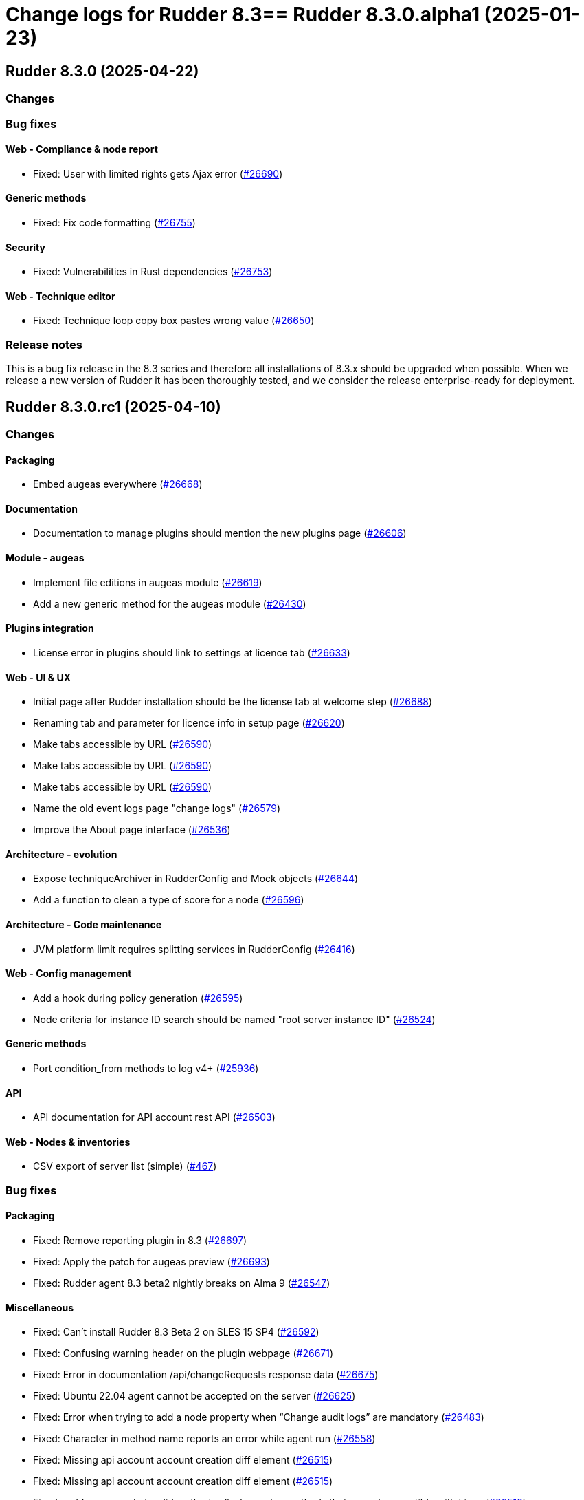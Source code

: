 = Change logs for Rudder 8.3==  Rudder 8.3.0.alpha1 (2025-01-23)

==  Rudder 8.3.0 (2025-04-22)

=== Changes


=== Bug fixes

==== Web - Compliance & node report

* Fixed: User with limited rights gets Ajax error
    (https://issues.rudder.io/issues/26690[#26690])

==== Generic methods

* Fixed: Fix code formatting
    (https://issues.rudder.io/issues/26755[#26755])

==== Security

* Fixed: Vulnerabilities in Rust dependencies
    (https://issues.rudder.io/issues/26753[#26753])

==== Web - Technique editor

* Fixed: Technique loop copy box pastes wrong value
    (https://issues.rudder.io/issues/26650[#26650])

=== Release notes

This is a bug fix release in the 8.3 series and therefore all installations of 8.3.x should be upgraded when possible. When we release a new version of Rudder it has been thoroughly tested, and we consider the release enterprise-ready for deployment.

==  Rudder 8.3.0.rc1 (2025-04-10)

=== Changes


==== Packaging

* Embed augeas everywhere
    (https://issues.rudder.io/issues/26668[#26668])

==== Documentation

* Documentation to manage plugins should mention the new plugins page
    (https://issues.rudder.io/issues/26606[#26606])

==== Module - augeas

* Implement file editions in augeas module
    (https://issues.rudder.io/issues/26619[#26619])
* Add a new generic method for the augeas module
    (https://issues.rudder.io/issues/26430[#26430])

==== Plugins integration

* License error in plugins should link to settings at licence tab
    (https://issues.rudder.io/issues/26633[#26633])

==== Web - UI & UX

* Initial page after Rudder installation should be the license tab at welcome step
    (https://issues.rudder.io/issues/26688[#26688])
* Renaming tab and parameter for licence info in setup page
    (https://issues.rudder.io/issues/26620[#26620])
* Make tabs accessible by URL
    (https://issues.rudder.io/issues/26590[#26590])
* Make tabs accessible by URL
    (https://issues.rudder.io/issues/26590[#26590])
* Make tabs accessible by URL
    (https://issues.rudder.io/issues/26590[#26590])
* Name the old event logs page "change logs"
    (https://issues.rudder.io/issues/26579[#26579])
* Improve the About page interface
    (https://issues.rudder.io/issues/26536[#26536])

==== Architecture - evolution

* Expose techniqueArchiver in RudderConfig and Mock objects
    (https://issues.rudder.io/issues/26644[#26644])
* Add a function to clean a type of score for a node
    (https://issues.rudder.io/issues/26596[#26596])

==== Architecture - Code maintenance

* JVM platform limit requires splitting services in RudderConfig
    (https://issues.rudder.io/issues/26416[#26416])

==== Web - Config management

* Add a hook during policy generation
    (https://issues.rudder.io/issues/26595[#26595])
* Node criteria for instance ID search should be named "root server instance ID"
    (https://issues.rudder.io/issues/26524[#26524])

==== Generic methods

* Port condition_from methods to log v4+
    (https://issues.rudder.io/issues/25936[#25936])

==== API

* API documentation for API account rest API
    (https://issues.rudder.io/issues/26503[#26503])

==== Web - Nodes & inventories

* CSV export of server list (simple)
    (https://issues.rudder.io/issues/467[#467])

=== Bug fixes

==== Packaging

* Fixed: Remove reporting plugin in 8.3
    (https://issues.rudder.io/issues/26697[#26697])
* Fixed: Apply the patch for augeas preview
    (https://issues.rudder.io/issues/26693[#26693])
* Fixed: Rudder agent 8.3 beta2 nightly breaks on Alma 9
    (https://issues.rudder.io/issues/26547[#26547])

==== Miscellaneous

* Fixed: Can't install Rudder 8.3 Beta 2 on SLES 15 SP4
    (https://issues.rudder.io/issues/26592[#26592])
* Fixed: Confusing warning header on the plugin webpage
    (https://issues.rudder.io/issues/26671[#26671])
* Fixed: Error in documentation /api/changeRequests response data
    (https://issues.rudder.io/issues/26675[#26675])
* Fixed: Ubuntu 22.04 agent cannot be accepted on the server
    (https://issues.rudder.io/issues/26625[#26625])
* Fixed: Error when trying to add a node property when “Change audit logs” are mandatory
    (https://issues.rudder.io/issues/26483[#26483])
* Fixed: Character in method name reports an error while agent run
    (https://issues.rudder.io/issues/26558[#26558])
* Fixed: Missing api account account creation diff element
    (https://issues.rudder.io/issues/26515[#26515])
* Fixed: Missing api account account creation diff element
    (https://issues.rudder.io/issues/26515[#26515])
* Fixed: rudderc generate invalid method call when using methods that are not compatible with Linux 
    (https://issues.rudder.io/issues/26512[#26512])

==== Documentation

* Fixed: Adapt doc for 8.3
    (https://issues.rudder.io/issues/26627[#26627])
* Fixed: Fix links in docs homepage
    (https://issues.rudder.io/issues/26601[#26601])
* Fixed: Rudder package install-file command is no longer relevant in documentation
    (https://issues.rudder.io/issues/26482[#26482])

==== Web - UI & UX

* Fixed: When the menu is collapsed, category titles have a transparent background.
    (https://issues.rudder.io/issues/26680[#26680])
* Fixed: Global properties are unfolded in weird way 
    (https://issues.rudder.io/issues/26639[#26639])
* Fixed: Some settings buttons are grey
    (https://issues.rudder.io/issues/26587[#26587])
* Fixed: SearchNodes page in Rudder : Error 404
    (https://issues.rudder.io/issues/26544[#26544])
* Fixed: License information not displayed on “About” page
    (https://issues.rudder.io/issues/26584[#26584])
* Fixed: Missing API account UI info/actions for token
    (https://issues.rudder.io/issues/26538[#26538])
* Fixed: Missing Score pie charts on dashboard
    (https://issues.rudder.io/issues/26599[#26599])
* Fixed: Menu color leads to unclarity of meaning
    (https://issues.rudder.io/issues/26532[#26532])
* Fixed: Change validation and global settings navigation menu got merged
    (https://issues.rudder.io/issues/26514[#26514])
* Fixed: Error message in plugin page is not visible at all
    (https://issues.rudder.io/issues/26575[#26575])
* Fixed: Links in plugins page should redirect to the local doc
    (https://issues.rudder.io/issues/26565[#26565])
* Fixed: Naming inconsistencies for archive/snapshot page
    (https://issues.rudder.io/issues/26531[#26531])
* Fixed: The refresh button from the nodes webpage change the list of nodes in the other tab
    (https://issues.rudder.io/issues/26264[#26264])
* Fixed: The "Edit columns" button in the nodes webpage is displayed three times
    (https://issues.rudder.io/issues/26260[#26260])
* Fixed: Global properties generated by security benchmarks are displayed on Global Properties GUI
    (https://issues.rudder.io/issues/26487[#26487])

==== Architecture - Dependencies

* Fixed: Unused justinmimbs/date Elm dependency
    (https://issues.rudder.io/issues/26694[#26694])

==== Generic methods

* Fixed: Inventory trigger method broken on Linux
    (https://issues.rudder.io/issues/26684[#26684])
* Fixed: Fix several typos
    (https://issues.rudder.io/issues/26660[#26660])
* Fixed: user_secondary_groups reporting can conflict with itself when used in foreach loop
    (https://issues.rudder.io/issues/26497[#26497])
* Fixed: Fix the Service-Disabled method on Windows
    (https://issues.rudder.io/issues/26520[#26520])
* Fixed: Sharefile to node method doesn't work in audit mode
    (https://issues.rudder.io/issues/26418[#26418])

==== Web - Config management

* Fixed: Changing the system group category hierarchy breaks Rudder
    (https://issues.rudder.io/issues/26429[#26429])
* Fixed: Score are not cleaned correctly at startup
    (https://issues.rudder.io/issues/26504[#26504])

==== Web - Compliance & node report

* Fixed: Compliance repeated when using the new “foreach” loops
    (https://issues.rudder.io/issues/26652[#26652])
* Fixed: No compliance on dashboard in Rudder 8.3
    (https://issues.rudder.io/issues/26545[#26545])
* Fixed: Stackoverflow in NodeStatusReports event computing
    (https://issues.rudder.io/issues/26464[#26464])

==== Web - Nodes & inventories

* Fixed: User with "compliance" perm get error on group, directive pages
    (https://issues.rudder.io/issues/26602[#26602])
* Fixed: Timeout on directive save
    (https://issues.rudder.io/issues/26348[#26348])
* Fixed: Missing Windows 11 OS Name
    (https://issues.rudder.io/issues/26557[#26557])
* Fixed: Errors in callback 'trigger-score-update' in the logs when a node is deleted
    (https://issues.rudder.io/issues/26458[#26458])

==== Techniques

* Fixed: Windows Server 2025 not present in technique editor conditions
    (https://issues.rudder.io/issues/26628[#26628])
* Fixed: The powershell linter does not lint the userManagement technique in version 10
    (https://issues.rudder.io/issues/26722[#26722])
* Fixed: UserManagement technique never report about the password
    (https://issues.rudder.io/issues/26552[#26552])
* Fixed: Standard Rudder technique “SSH server (OpenSSH)” breaks SSH server if Match blocks exists in sshd_config
    (https://issues.rudder.io/issues/26499[#26499])
* Fixed: Broken reporting when using userManagement technique with multiple usesr and secondary group
    (https://issues.rudder.io/issues/26510[#26510])

==== Web - Technique editor

* Fixed: Dubius vertical alignement in generic method
    (https://issues.rudder.io/issues/26630[#26630])
* Fixed: Rudder 8.3 Beta 2 : Result conditions duplicated in technique editor
    (https://issues.rudder.io/issues/26560[#26560])

==== rudderc

* Fixed: Broken policies test in 8.2
    (https://issues.rudder.io/issues/26618[#26618])
* Fixed: Fix the rudderc tests in 8.3
    (https://issues.rudder.io/issues/26589[#26589])
* Fixed: Add a technique test case on unsupported methods
    (https://issues.rudder.io/issues/26556[#26556])
* Fixed:  Re-canonify the expression before evualting them for in windows techniques
    (https://issues.rudder.io/issues/26540[#26540])

==== Architecture - Code maintenance

* Fixed: CurrentUser.queryContext is null when used in a ZIO for
    (https://issues.rudder.io/issues/26605[#26605])

==== Plugin manager cli

* Fixed: rudder package update never test nor use the crendentials
    (https://issues.rudder.io/issues/26493[#26493])

==== Inventory

* Fixed: Rejected inventory with `dummy-node-id` when version missing version section in SOFTWARE/RUDDER
    (https://issues.rudder.io/issues/26465[#26465])

==== API

* Fixed: prettify parameter is ignored in API calls
    (https://issues.rudder.io/issues/26535[#26535])

==== Performance and scalability

* Fixed: rudder agent update is really slow
    (https://issues.rudder.io/issues/26384[#26384])

=== Release notes

Special thanks go out to the following individuals who invested time, patience, testing, patches or bug reports to make this version of Rudder better:

* Jonathan CLARKE
* Intero Admin

This is a bug fix release in the 8.3 series and therefore all installations of 8.3.x should be upgraded when possible. When we release a new version of Rudder it has been thoroughly tested, and we consider the release enterprise-ready for deployment.

==  Rudder 8.3.0.beta1 (2025-03-06)

=== Changes


==== Packaging

* Clean rudder package calls
    (https://issues.rudder.io/issues/26423[#26423])
* Cleanup server package for 8.3
    (https://issues.rudder.io/issues/26331[#26331])
* Upgrade to CFEngine 3.24.1
    (https://issues.rudder.io/issues/26321[#26321])
* Embed pcre2 on Slackware 14
    (https://issues.rudder.io/issues/26311[#26311])
* Disable augeas build on Slackware
    (https://issues.rudder.io/issues/26304[#26304])

==== Agent

* We should not be able to install package on wrong OS
    (https://issues.rudder.io/issues/26090[#26090])

==== CI

* Integrate the methods tests to the CI
    (https://issues.rudder.io/issues/26485[#26485])
* Publish step for CI runs the tests when they already have previously run
    (https://issues.rudder.io/issues/26411[#26411])
* Make rudder jenkins task work with ns-remap
    (https://issues.rudder.io/issues/26370[#26370])
* Make rudder-techniques jenkins task work with ns-remap
    (https://issues.rudder.io/issues/26368[#26368])
* Add docker based tests in rudder-agent
    (https://issues.rudder.io/issues/26379[#26379])

==== Architecture - evolution

* Changes for scala 3 migration - branch 8.3
    (https://issues.rudder.io/issues/26455[#26455])

==== API

* Rework api authorization models
    (https://issues.rudder.io/issues/24872[#24872])
* Port RestApiAccount api endpoint to zio-json
    (https://issues.rudder.io/issues/26335[#26335])
* Allow to choose api account ID on creation
    (https://issues.rudder.io/issues/26292[#26292])

==== Plugin manager cli

* Allow skipping the postinst
    (https://issues.rudder.io/issues/26451[#26451])

==== Architecture - Code maintenance

* Update to Rust 1.85.0 and Rust 2024 edition
    (https://issues.rudder.io/issues/26421[#26421])
* Some more changes needed for scala 3 migrations
    (https://issues.rudder.io/issues/26328[#26328])

==== Web - UI & UX

* Add foreach on blocks
    (https://issues.rudder.io/issues/26278[#26278])
* Prettify About page
    (https://issues.rudder.io/issues/26338[#26338])
* Improve license errors handling in webapp
    (https://issues.rudder.io/issues/26243[#26243])
* Pop up validation for restoring archive
    (https://issues.rudder.io/issues/26265[#26265])
* There is no "refresh" on the compliance in directive page and group page
    (https://issues.rudder.io/issues/26062[#26062])
* Make it possible to edit the values of items in a foreach
    (https://issues.rudder.io/issues/26213[#26213])
* Make it possible to edit the values of items in a foreach
    (https://issues.rudder.io/issues/26213[#26213])

==== Module - augeas

* Implement checks in augeas
    (https://issues.rudder.io/issues/26238[#26238])

==== Generic methods

* Write a new test framework for the Rudder methods
    (https://issues.rudder.io/issues/26340[#26340])

==== Architecture - Test

* Ignore policies tests scripts in shellcheck
    (https://issues.rudder.io/issues/26403[#26403])

==== Web - Maintenance

* Migrate logback.xml to new fixed logfile
    (https://issues.rudder.io/issues/26303[#26303])

==== Architecture - Dependencies

* Update zio and zio-json to take benefits of perf improvements
    (https://issues.rudder.io/issues/26297[#26297])

==== rudderc

* Add policy type in rudderc
    (https://issues.rudder.io/issues/26270[#26270])

==== Web - Config management

* Allow to enable/disable technique from the directive tree screen
    (https://issues.rudder.io/issues/26161[#26161])

=== Bug fixes

==== Packaging

* Fixed: Fix typos in ruddder-packages
    (https://issues.rudder.io/issues/26409[#26409])
* Fixed: Builds fail to cleanup
    (https://issues.rudder.io/issues/26308[#26308])
* Fixed: Agent fails to build on old systems
    (https://issues.rudder.io/issues/26306[#26306])
* Fixed: rudder server package writes in different log files ...
    (https://issues.rudder.io/issues/26137[#26137])
* Fixed: Upmerge of 8.1.11 into 8.3 has spotless issue
    (https://issues.rudder.io/issues/26247[#26247])

==== Documentation

* Fixed: Typos in docs
    (https://issues.rudder.io/issues/26410[#26410])
* Fixed: Fixup rudder-doc test task
    (https://issues.rudder.io/issues/26369[#26369])
* Fixed: Change path to webapp log file in doc
    (https://issues.rudder.io/issues/26312[#26312])
* Fixed: Add 8.3 api doc and 8.2 api deprecation
    (https://issues.rudder.io/issues/26481[#26481])
* Fixed: Create a doc for Rust agent support
    (https://issues.rudder.io/issues/26323[#26323])

==== Miscellaneous

* Fixed: Bad "OnSuccess" delay in log
    (https://issues.rudder.io/issues/26479[#26479])

==== Web - Compliance & node report

* Fixed: Inconsistent compliance computation between Directive compliance per Node and Node compliance (directive compliance page is probably wrong)
    (https://issues.rudder.io/issues/26330[#26330])

==== Web - Maintenance

* Fixed: Policy backup and plugins pages should not be available as read-only admin
    (https://issues.rudder.io/issues/26447[#26447])

==== Web - UI & UX

* Fixed: Keep line breaks in reports
    (https://issues.rudder.io/issues/26417[#26417])
* Fixed: Adding a property column to nodes list causes lines to double height thus screen shows 2 times less nodes
    (https://issues.rudder.io/issues/26354[#26354])
* Fixed: Hooks documentation link redirects to non-existing page
    (https://issues.rudder.io/issues/26399[#26399])
* Fixed: Compliance : Directive displayed as Enforce when running in Audit mode
    (https://issues.rudder.io/issues/26232[#26232])
* Fixed: Fix display problems related to menu changes in 8.3
    (https://issues.rudder.io/issues/26359[#26359])
* Fixed: Fix display problems related to menu changes in 8.3
    (https://issues.rudder.io/issues/26359[#26359])
* Fixed: Fix display problems related to menu changes in 8.3
    (https://issues.rudder.io/issues/26359[#26359])
* Fixed: When several plugins are using the same menu, only the last one is displayed
    (https://issues.rudder.io/issues/26322[#26322])
* Fixed: The "Save" button disappears from the group webpage if the group name is too long
    (https://issues.rudder.io/issues/26261[#26261])
* Fixed: Technique can be created with technique ID starting with a forbidden character
    (https://issues.rudder.io/issues/26249[#26249])
* Fixed: Directive will not be displayed when clicking on a technique then on directive in tree
    (https://issues.rudder.io/issues/26206[#26206])
* Fixed: Persistent tooltips on rules page
    (https://issues.rudder.io/issues/25586[#25586])

==== Module - system-updates

* Fixed: Sometimes the error output sent to the server only contain only empty lines
    (https://issues.rudder.io/issues/26441[#26441])
* Fixed: Pretty print the json in the show cmd output
    (https://issues.rudder.io/issues/26437[#26437])
* Fixed: Patch management campaigns on CentOS 7 end in error
    (https://issues.rudder.io/issues/26194[#26194])

==== Plugin manager cli

* Fixed: rudder-pkg reports a success when installing a plugin even if the postinst plugin script was in error
    (https://issues.rudder.io/issues/26428[#26428])
* Fixed: “rudder package upgrade” alone does not upgrade any plugin
    (https://issues.rudder.io/issues/26175[#26175])
* Fixed: rudder-package should create the license folder when not already there
    (https://issues.rudder.io/issues/26317[#26317])

==== Web - Config management

* Fixed: Authorize global parameter names that are not alpha numeric only
    (https://issues.rudder.io/issues/25962[#25962])

==== Web - Nodes & inventories

* Fixed: Resolved properties conflicts still appear as errors in status
    (https://issues.rudder.io/issues/26325[#26325])

==== CI

* Fixed: Cache is not shared anymode
    (https://issues.rudder.io/issues/26414[#26414])
* Fixed: Test for hooks is failing in Docker CI
    (https://issues.rudder.io/issues/26406[#26406])
* Fixed: Test for instance ID is failing on Docker CI
    (https://issues.rudder.io/issues/26396[#26396])
* Fixed: Add a NVD API key to the Jenkins-security jobs
    (https://issues.rudder.io/issues/26385[#26385])

==== Architecture - Test

* Fixed: Roles parsing for custom plugin role may fail in tests
    (https://issues.rudder.io/issues/26342[#26342])

==== Web - Campaigns

* Fixed: Get campaign is creating an empty file when campaign does not exist
    (https://issues.rudder.io/issues/26337[#26337])

==== Agent

* Fixed: The relayd reports parser can break on multiline fields in logs
    (https://issues.rudder.io/issues/26290[#26290])
* Fixed: rudder agent modified may not detect some dates
    (https://issues.rudder.io/issues/26476[#26476])

==== Architecture - Code maintenance

* Fixed: InstanceId check must be in early bootstrap checks
    (https://issues.rudder.io/issues/26286[#26286])
* Fixed: Error at rudder start after an upgrade
    (https://issues.rudder.io/issues/26200[#26200])

==== Security

* Fixed: Update the openssl crate
    (https://issues.rudder.io/issues/26305[#26305])

==== rudderc

* Fixed: Undefined variables can lead to unwanted policy overrides
    (https://issues.rudder.io/issues/26138[#26138])
* Fixed: UTF-8 chars are HTML escaped when used in policy variables
    (https://issues.rudder.io/issues/26151[#26151])

==== Web - Technique editor

* Fixed: Unable to download technique resources
    (https://issues.rudder.io/issues/26159[#26159])

==== System techniques

* Fixed: Fix more typos in system techniques
    (https://issues.rudder.io/issues/26408[#26408])
* Fixed: Fix some typos in system techniques
    (https://issues.rudder.io/issues/26407[#26407])

==== Techniques

* Fixed: ssh key distribution reports The user <username> does not have a defined home dir when username has a dash in it
    (https://issues.rudder.io/issues/26351[#26351])
* Fixed: Reporting on user management technique is broken when multiple users are defined in a directive
    (https://issues.rudder.io/issues/26255[#26255])

==== Generic methods

* Fixed: Fix the abort_default acceptance test
    (https://issues.rudder.io/issues/26372[#26372])

=== Release notes

This is a bug fix release in the 8.3 series and therefore all installations of 8.3.x should be upgraded when possible. When we release a new version of Rudder it has been thoroughly tested, and we consider the release enterprise-ready for deployment.

=== Changes


==== Packaging

* Build the augeas module
    (https://issues.rudder.io/issues/26183[#26183])
* Add nettle as a rudder-package dependency
    (https://issues.rudder.io/issues/26084[#26084])
* Use ncf from the rudder repo
    (https://issues.rudder.io/issues/26080[#26080])
* Update compiled dependencies for Rudder 8.3
    (https://issues.rudder.io/issues/25931[#25931])
* Remove rudder-synchronize and rudder-api-client dependency
    (https://issues.rudder.io/issues/25890[#25890])
* Update to CFEngine 3.24.0 LTS
    (https://issues.rudder.io/issues/25791[#25791])
* Update to Rust 1.84.0
    (https://issues.rudder.io/issues/26186[#26186])
* Create an instance id on each root server
    (https://issues.rudder.io/issues/25841[#25841])
* Allow LGPL license in crates
    (https://issues.rudder.io/issues/26086[#26086])
* Test cleanup after ncf merge into Rudder
    (https://issues.rudder.io/issues/26076[#26076])
* Update to Rust 1.83.0
    (https://issues.rudder.io/issues/25975[#25975])
* Update Rust dependencies
    (https://issues.rudder.io/issues/25843[#25843])

==== System integration

* Add a command to help splitting virtualhosts
    (https://issues.rudder.io/issues/25144[#25144])
* Instance ID should be added as a variable for nodes
    (https://issues.rudder.io/issues/26135[#26135])

==== Documentation

* Add the 8.2 version of the techniques doc
    (https://issues.rudder.io/issues/26187[#26187])
* Update documentation for new rpm key in 8.3
    (https://issues.rudder.io/issues/26006[#26006])

==== Web - UI & UX

* Add a user interface for managing method/block loops in the techniques editor
    (https://issues.rudder.io/issues/26153[#26153])
* Create a new ‘About’ page for easy access to technical information
    (https://issues.rudder.io/issues/26059[#26059])
* Change rudder 8.3 main menu
    (https://issues.rudder.io/issues/26055[#26055])
* Make fold-out menu css accessible everywhere in Rudder
    (https://issues.rudder.io/issues/26028[#26028])
* Remove rudder.css file
    (https://issues.rudder.io/issues/25898[#25898])

==== Module - augeas

* Implement augeas module
    (https://issues.rudder.io/issues/26089[#26089])

==== Plugins integration

* Allow to install plugins from user interface
    (https://issues.rudder.io/issues/26144[#26144])

==== Miscellaneous

* Update api doc tooling
    (https://issues.rudder.io/issues/26188[#26188])
* Improve SVG image handling in the repo
    (https://issues.rudder.io/issues/25225[#25225])

==== Web - Nodes & inventories

* Add windows 2025 data info in Rudder server
    (https://issues.rudder.io/issues/26173[#26173])
* Add description/doc field to node settable by API
    (https://issues.rudder.io/issues/25984[#25984])

==== Web - Maintenance

* Update front-end dependencies
    (https://issues.rudder.io/issues/26042[#26042])
* Have a stable webapp log file
    (https://issues.rudder.io/issues/26039[#26039])

==== API

* Make API authentication pluggable
    (https://issues.rudder.io/issues/26167[#26167])
* Remove unused and duplicate rest extractor lift-json methods
    (https://issues.rudder.io/issues/25960[#25960])
* Add and Remove/deprecate API for Rudder 8.3
    (https://issues.rudder.io/issues/25945[#25945])

==== Architecture - Code maintenance

* Migrate compliance status from lift-json to zio-json
    (https://issues.rudder.io/issues/26046[#26046])
* Migrate from lift-json to zio-json in LDAPEntityMapper
    (https://issues.rudder.io/issues/25887[#25887])
* Migrate Environment variable from lift-json to zio-json
    (https://issues.rudder.io/issues/25886[#25886])
* Migrate CustomProperties form lift-json to zio-json
    (https://issues.rudder.io/issues/25885[#25885])
* Migrate SecurityToken ldap json serialisation to ZIO
    (https://issues.rudder.io/issues/25884[#25884])
* Clean-up support for rsa key for inventory signature
    (https://issues.rudder.io/issues/25780[#25780])
* Migrate CmdbQuery to zio-json
    (https://issues.rudder.io/issues/25894[#25894])
* Remove all occurrence of cfengine enterprise
    (https://issues.rudder.io/issues/25779[#25779])

==== Web - Config management

* Add instance ID in group search criteria
    (https://issues.rudder.io/issues/26136[#26136])
* Remove AIX password hash support
    (https://issues.rudder.io/issues/25836[#25836])

==== Plugin manager cli

* Handle the plugin metadata for license requirement
    (https://issues.rudder.io/issues/26149[#26149])
* Use sequoia in rudder-package
    (https://issues.rudder.io/issues/26082[#26082])

==== Module - system-updates

* Create the augeas module
    (https://issues.rudder.io/issues/25942[#25942])

==== rudderc

* Make compilation resolved loops over Blocks/Methods in techniques possible
    (https://issues.rudder.io/issues/25970[#25970])

==== Security

* Deny iframes in Rudder
    (https://issues.rudder.io/issues/26068[#26068])
* Remove support for clear-text API tokens
    (https://issues.rudder.io/issues/25902[#25902])

==== Relay server or API

* Add rsync configuration datastructure to relayd
    (https://issues.rudder.io/issues/24997[#24997])

==== Generic methods

* Deprecated audit methods that have a non audit only alternative
    (https://issues.rudder.io/issues/25939[#25939])
*  Add Windows support to the generic method file_report_content_tail
    (https://issues.rudder.io/issues/25588[#25588])
* Deprecated audit methods that have a non audit only alternative
    (https://issues.rudder.io/issues/25939[#25939])

==== Architecture - Dependencies

* Upgrade to ZIO 2.1.12
    (https://issues.rudder.io/issues/24968[#24968])

==== Techniques

* Remove the zmd management technique
    (https://issues.rudder.io/issues/26140[#26140])

==== System techniques

* Remove the metrics technique
    (https://issues.rudder.io/issues/25920[#25920])

==== Agent

* Hide na reports by default
    (https://issues.rudder.io/issues/25910[#25910])

=== Bug fixes

==== Packaging

* Fixed: Broken agent build on RHEL8
    (https://issues.rudder.io/issues/26209[#26209])
* Fixed: Use the fallback system-updates on Ubuntu 16.04 and Debian 9
    (https://issues.rudder.io/issues/25655[#25655])
* Fixed: Missing dependency on gpgv on RPM systems
    (https://issues.rudder.io/issues/25494[#25494])
* Fixed: raugeas does not build on arm
    (https://issues.rudder.io/issues/26227[#26227])
* Fixed: Allow unicode license
    (https://issues.rudder.io/issues/25872[#25872])
* Fixed: Don't configure a broken Rudder account by default
    (https://issues.rudder.io/issues/25868[#25868])
* Fixed: Update Rust for typos check
    (https://issues.rudder.io/issues/25790[#25790])

==== Agent

* Fixed: Pass an argument to CFEngine custom promise type binaries
    (https://issues.rudder.io/issues/25145[#25145])

==== Documentation

* Fixed: Troubleshooting ESET software modifying certificates by replacing issuers
    (https://issues.rudder.io/issues/26234[#26234])
* Fixed: Fix the logo in the README
    (https://issues.rudder.io/issues/25755[#25755])

==== Architecture - Code maintenance

* Fixed: Add tests and clean-up JsDataLine structures
    (https://issues.rudder.io/issues/26070[#26070])
* Fixed: Remove NodeInfoService and other related proxy service
    (https://issues.rudder.io/issues/25781[#25781])

==== Architecture - Test

* Fixed: Fix API yaml tests on groups and remove restriction to event log
    (https://issues.rudder.io/issues/26078[#26078])

==== Web - UI & UX

* Fixed: Node search page looks empty
    (https://issues.rudder.io/issues/26058[#26058])

==== Web - Nodes & inventories

* Fixed: Refuse inventory too far from "now"
    (https://issues.rudder.io/issues/25996[#25996])

==== rudderc

* Fixed: Broken policies test
    (https://issues.rudder.io/issues/25998[#25998])
* Fixed: Create a global method call counter to help provide more unicity
    (https://issues.rudder.io/issues/25776[#25776])
* Fixed: We have no 8.3 build for now
    (https://issues.rudder.io/issues/25346[#25346])

==== API

* Fixed: Migrate info api to zio-json
    (https://issues.rudder.io/issues/25969[#25969])

==== Generic methods

* Fixed: Add a new type constraint to the variable_dict generic method
    (https://issues.rudder.io/issues/25924[#25924])
* Fixed: Broken jinja2 templating on Ubuntu 24.04
    (https://issues.rudder.io/issues/25324[#25324])

==== Architecture - Dependencies

* Fixed: Update Scala dependencies
    (https://issues.rudder.io/issues/25758[#25758])

=== Release notes

This is a bug fix release in the 8.3 series and therefore all installations of 8.3.x should be upgraded when possible. When we release a new version of Rudder it has been thoroughly tested, and we consider the release enterprise-ready for deployment.

